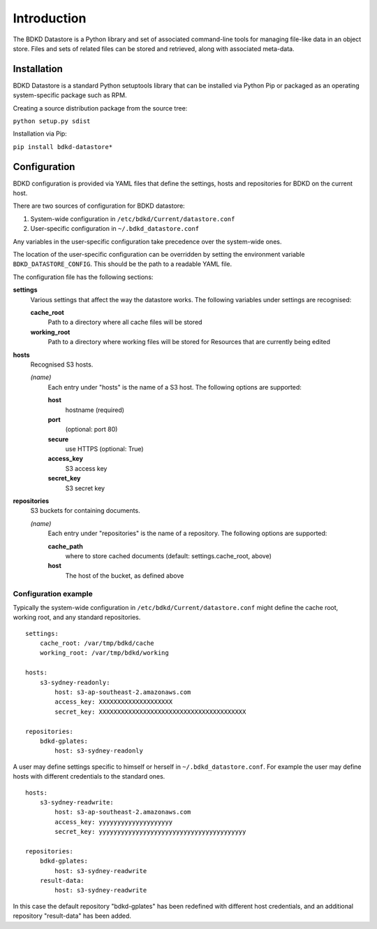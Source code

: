 Introduction
============

The BDKD Datastore is a Python library and set of associated command-line tools 
for managing file-like data in an object store.  Files and sets of related 
files can be stored and retrieved, along with associated meta-data.


Installation
------------

BDKD Datastore is a standard Python setuptools library that can be installed 
via Python Pip or packaged as an operating system-specific package such as RPM.

Creating a source distribution package from the source tree:

``python setup.py sdist``

Installation via Pip:

``pip install bdkd-datastore*``


Configuration
-------------

BDKD configuration is provided via YAML files that define the settings, hosts 
and repositories for BDKD on the current host.

There are two sources of configuration for BDKD datastore:

1. System-wide configuration in ``/etc/bdkd/Current/datastore.conf``
2. User-specific configuration in ``~/.bdkd_datastore.conf``

Any variables in the user-specific configuration take precedence over the 
system-wide ones.

The location of the user-specific configuration can be overridden by setting 
the environment variable ``BDKD_DATASTORE_CONFIG``.  This should be the path to 
a readable YAML file.

The configuration file has the following sections:

**settings**
        Various settings that affect the way the datastore works.  The 
        following variables under settings are recognised:

        **cache_root**
                Path to a directory where all cache files will be stored
        **working_root**
                Path to a directory where working files will be stored for 
                Resources that are currently being edited

**hosts**
        Recognised S3 hosts.

        *(name)*
                Each entry under "hosts" is the name of a S3 host.  The 
                following options are supported:
		
                **host**
                        hostname (required)
                **port**
                        (optional: port 80)
                **secure**
                        use HTTPS (optional: True)
                **access_key**
                        S3 access key
                **secret_key**
                        S3 secret key

**repositories**
        S3 buckets for containing documents.
	
        *(name)*
                Each entry under "repositories" is the name of a repository.  
                The following options are supported:

                **cache_path**
                        where to store cached documents (default: 
                        settings.cache_root, above)
                **host**
                        The host of the bucket, as defined above 


Configuration example
^^^^^^^^^^^^^^^^^^^^^

Typically the system-wide configuration in ``/etc/bdkd/Current/datastore.conf`` might 
define the cache root, working root, and any standard repositories.

::

        settings:
            cache_root: /var/tmp/bdkd/cache
            working_root: /var/tmp/bdkd/working

        hosts:
            s3-sydney-readonly:
                host: s3-ap-southeast-2.amazonaws.com
                access_key: XXXXXXXXXXXXXXXXXXXX
                secret_key: XXXXXXXXXXXXXXXXXXXXXXXXXXXXXXXXXXXXXXXX

        repositories:
            bdkd-gplates:
                host: s3-sydney-readonly

A user may define settings specific to himself or herself in 
``~/.bdkd_datastore.conf``.  For example the user may define hosts with 
different credentials to the standard ones.

::

        hosts:
            s3-sydney-readwrite:
                host: s3-ap-southeast-2.amazonaws.com
                access_key: yyyyyyyyyyyyyyyyyyyy
                secret_key: yyyyyyyyyyyyyyyyyyyyyyyyyyyyyyyyyyyyyyyy

        repositories:
            bdkd-gplates:
                host: s3-sydney-readwrite
            result-data:
                host: s3-sydney-readwrite

In this case the default repository "bdkd-gplates" has been redefined with 
different host credentials, and an additional repository "result-data" has been 
added.

